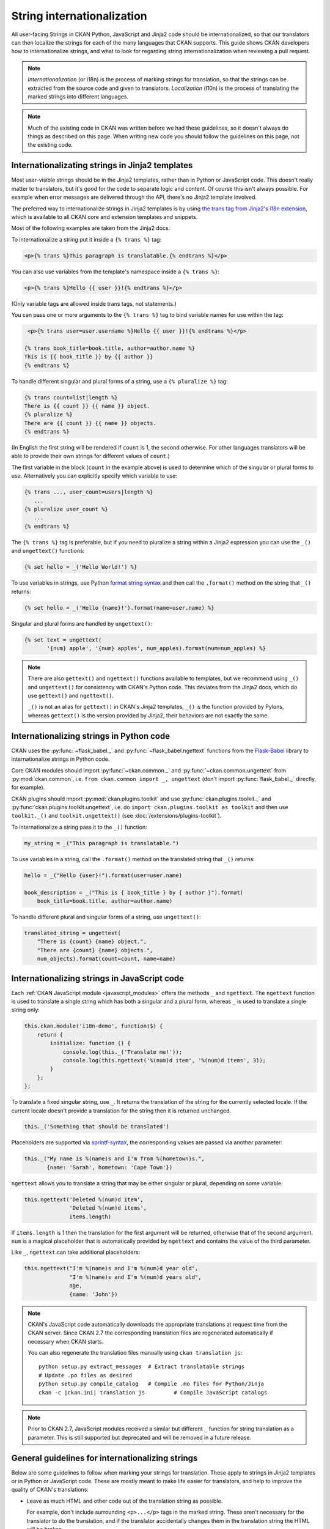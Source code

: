 ===========================
String internationalization
===========================


All user-facing Strings in CKAN Python, JavaScript and Jinja2 code should be
internationalized, so that our translators can then localize the
strings for each of the many languages that CKAN supports. This guide shows
CKAN developers how to internationalize strings, and what to look for regarding
string internationalization when reviewing a pull request.

.. note::

   *Internationalization* (or i18n) is the process of marking strings for
   translation, so that the strings can be extracted from the source code and
   given to translators.
   *Localization* (l10n) is the process of translating the marked strings into
   different languages.

.. seealso::

  :doc:`i18n`
    If you want to translate CKAN, this page documents
    the process that translators follow to localize CKAN into different
    languages.

  :doc:`release-process`
    The processes for extracting internationalized strings from CKAN and
    uploading them to Transifex to be translated, and for downloading the
    translations from Transifex and loading them into CKAN to be displayed
    are documented on this page.

.. note::

   Much of the existing code in CKAN was written before we had these
   guidelines, so it doesn't always do things as described on this page.
   When writing new code you should follow the guidelines on this page, not the
   existing code.


.. _jinja_i18n:

------------------------------------------------
Internationalizating strings in Jinja2 templates
------------------------------------------------

Most user-visible strings should be in the Jinja2 templates, rather than in
Python or JavaScript code. This doesn't really matter to translators, but it's
good for the code to separate logic and content.  Of course this isn't always
possible. For example when error messages are delivered through the API,
there's no Jinja2 template involved.

The preferred way to internationalize strings in Jinja2 templates is by using
`the trans tag from Jinja2's i18n extension <http://jinja.pocoo.org/docs/templates/#i18n>`_,
which is available to all CKAN core and extension templates and snippets.

Most of the following examples are taken from the Jinja2 docs.

To internationalize a string put it inside a ``{% trans %}`` tag:

.. code-block:: jinja

   <p>{% trans %}This paragraph is translatable.{% endtrans %}</p>

You can also use variables from the template's namespace inside a
``{% trans %}``:

.. code-block:: jinja

   <p>{% trans %}Hello {{ user }}!{% endtrans %}</p>

(Only variable tags are allowed inside trans tags, not statements.)

You can pass one or more arguments to the ``{% trans %}`` tag to bind variable
names for use within the tag:

.. code-block:: jinja

   <p>{% trans user=user.username %}Hello {{ user }}!{% endtrans %}</p>

  {% trans book_title=book.title, author=author.name %}
  This is {{ book_title }} by {{ author }}
  {% endtrans %}

To handle different singular and plural forms of a string, use a ``{% pluralize
%}`` tag:

.. code-block:: jinja

   {% trans count=list|length %}
   There is {{ count }} {{ name }} object.
   {% pluralize %}
   There are {{ count }} {{ name }} objects.
   {% endtrans %}

(In English the first string will be rendered if ``count`` is 1, the second
otherwise.  For other languages translators will be able to provide their own
strings for different values of ``count``.)

The first variable in the block (``count`` in the example above) is used to
determine which of the singular or plural forms to use. Alternatively you can
explicitly specify which variable to use:

.. code-block:: jinja

   {% trans ..., user_count=users|length %}
      ...
   {% pluralize user_count %}
      ...
   {% endtrans %}

The ``{% trans %}`` tag is preferable, but if you need to pluralize a string
within a Jinja2 expression you can use the ``_()`` and ``ungettext()``
functions:

.. code-block:: jinja

   {% set hello = _('Hello World!') %}

To use variables in strings, use Python `format string syntax`_
and then call the ``.format()`` method on the string that ``_()`` returns:

.. _format string syntax: https://docs.python.org/3/library/string.html#formatstrings

.. code-block:: jinja

   {% set hello = _('Hello {name}!').format(name=user.name) %}

Singular and plural forms are handled by ``ungettext()``:

.. code-block:: jinja

   {% set text = ungettext(
          '{num} apple', '{num} apples', num_apples).format(num=num_apples) %}

.. note::

   There are also ``gettext()`` and ``ngettext()`` functions available to
   templates, but we recommend using ``_()`` and ``ungettext()`` for
   consistency with CKAN's Python code.
   This deviates from the Jinja2 docs, which do use ``gettext()`` and
   ``ngettext()``.

   ``_()`` is not an alias for ``gettext()`` in CKAN's Jinja2 templates,
   ``_()`` is the function provided by Pylons, whereas ``gettext()`` is the
   version provided by Jinja2, their behaviors are not exactly the same.


-----------------------------------------
Internationalizing strings in Python code
-----------------------------------------

CKAN uses the :py:func:`~flask_babel._` and :py:func:`~flask_babel.ngettext`
functions from the `Flask-Babel`_ library to internationalize
strings in Python code.

.. _Flask-Babel: https://pythonhosted.org/Flask-Babel/

Core CKAN modules should import :py:func:`~ckan.common._` and
:py:func:`~ckan.common.ungettext` from :py:mod:`ckan.common`,
i.e. ``from ckan.common import _, ungettext``
(don't import :py:func:`flask_babel._` directly, for example).

CKAN plugins should import :py:mod:`ckan.plugins.toolkit` and use
:py:func:`ckan.plugins.toolkit._` and
:py:func:`ckan.plugins.toolkit.ungettext`, i.e. do
``import ckan.plugins.toolkit as toolkit`` and then use ``toolkit._()`` and
``toolkit.ungettext()`` (see :doc:`/extensions/plugins-toolkit`).

To internationalize a string pass it to the ``_()`` function:

.. code-block:: python

   my_string = _("This paragraph is translatable.")

To use variables in a string, call the ``.format()`` method on the translated
string that ``_()`` returns:

.. code-block:: python

   hello = _("Hello {user}!").format(user=user.name)

   book_description = _("This is { book_title } by { author }").format(
       book_title=book.title, author=author.name)

To handle different plural and singular forms of a string, use ``ungettext()``:

.. code-block:: python

   translated_string = ungettext(
       "There is {count} {name} object.",
       "There are {count} {name} objects.",
       num_objects).format(count=count, name=name)


.. _javascript_i18n:

---------------------------------------------
Internationalizing strings in JavaScript code
---------------------------------------------

Each :ref:`CKAN JavaScript module <javascript_modules>` offers the methods
``_`` and ``ngettext``. The ``ngettext`` function is used to translate a single string which
has both a singular and a plural form, whereas ``_`` is used to translate a single string only:

.. code-block:: javascript

    this.ckan.module('i18n-demo', function($) {
        return {
            initialize: function () {
                console.log(this._('Translate me!'));
                console.log(this.ngettext('%(num)d item', '%(num)d items', 3));
            }
        };
    };

To translate a fixed singular string, use ``_``. It returns the translation of
the string for the currently selected locale. If the current locale doesn't
provide a translation for the string then it is returned unchanged.

.. code-block:: javascript

    this._('Something that should be translated')

Placeholders are supported via `sprintf-syntax`_, the corresponding values are
passed via another parameter:

.. _sprintf-syntax: http://www.diveintojavascript.com/projects/javascript-sprintf

.. code-block:: javascript

    this._("My name is %(name)s and I'm from %(hometown)s.",
           {name: 'Sarah', hometown: 'Cape Town'})

``ngettext`` allows you to translate a string that may be either singular or
plural, depending on some variable:

.. code-block:: javascript

    this.ngettext('Deleted %(num)d item',
                  'Deleted %(num)d items',
                  items.length)

If ``items.length`` is 1 then the translation for the first argument will be
returned, otherwise that of the second argument. ``num`` is a magical
placeholder that is automatically provided by ``ngettext`` and contains the
value of the third parameter.

Like ``_``, ``ngettext`` can take additional placeholders:

.. code-block:: javascript

    this.ngettext("I'm %(name)s and I'm %(num)d year old",
                  "I'm %(name)s and I'm %(num)d years old",
                  age,
                  {name: 'John'})


.. note::

    CKAN's JavaScript code automatically downloads the appropriate translations
    at request time from the CKAN server. Since CKAN 2.7 the corresponding
    translation files are regenerated automatically if necessary when CKAN
    starts.

    You can also regenerate the translation files manually using
    ``ckan translation js``:

    .. parsed-literal::

        python setup.py extract_messages  # Extract translatable strings
        # Update .po files as desired
        python setup.py compile_catalog   # Compile .mo files for Python/Jinja
        ckan -c |ckan.ini| translation js         # Compile JavaScript catalogs


.. note::

    Prior to CKAN 2.7, JavaScript modules received a similar but different
    ``_`` function for string translation as a parameter. This is still
    supported but deprecated and will be removed in a future release.

-------------------------------------------------
General guidelines for internationalizing strings
-------------------------------------------------

Below are some guidelines to follow when marking your strings for translation.
These apply to strings in Jinja2 templates or in Python or JavaScript code.
These are mostly meant to make life easier for translators, and help to improve
the quality of CKAN's translations:

* Leave as much HTML and other code out of the translation string as possible.

  For example, don't include surrounding ``<p>...</p>`` tags in the marked
  string. These aren't necessary for the translator to do the translation,
  and if the translator accidentally changes them in the translation string
  the HTML will be broken.

  Good:

  .. code-block:: jinja

     <p>{% trans %}Don't put HTML tags inside translatable strings{% endtrans %}</p>

  Bad (``<p>`` tags don't need to be in the translation string):

  .. code-block:: python

     mystring = _("<p>Don't put HTML tags inside translatable strings</p>")

* But don't split a string into separate strings.

  Translators need as much context as possible to translate strings well, and
  if you split a string up into separate strings and mark each for translation
  separately, translators must translate each of these separate strings in
  isolation. Also, some languages may need to change the order of words in a
  sentence or even change the order of sentences in a paragraph, splitting
  into separate strings makes assumptions about word order.

  It's better to leave HTML tags or other code in strings than to split a
  string.  For example, it's often best to leave HTML ``<a>`` tags in rather
  than split a string.

  Good:

  .. code-block:: python

     _("Don't split a string containing some <b>markup</b> into separate strings.")

  Bad (text will be difficult to translate or untranslatable):

  .. code-block:: python

     _("Don't split a string containing some ") + "<b>" + _("markup") + </b> + _("into separate strings.")

* You can split long strings over multiple lines using parentheses to avoid
  long lines, Python will concatenate them into a single string:

  Good:

  .. code-block:: python

     _("This is a really long string that would just make this line far too "
       "long to fit in the window")

* Leave unnecessary whitespace out of translatable strings, but do put
  punctuation into translatable strings.

* Try not to make translators translate strings that don't need to be
  translated.

  For example, ``'templates'`` is the name of a directory, it doesn't
  need to be marked for translation.

* Mark singular and plural forms of strings correctly.

  In Jinja2 templates this means using ``{% trans %}`` and ``{% pluralize %}``
  or ``ungettext()``. In Python it means using ``ungettext()``. See above
  for examples.

  Singular and plural forms work differently in different languages.
  For example English has singular and plural nouns, but Slovenian has
  singular, dual and plural.

  Good:

  .. code-block:: python

     num_people = 4
     translated_string = ungettext(
         'There is one person here',
         'There are {num_people} people here',
         num_people).format(num_people=num_people)

  Bad (this assumes that all languages have the same plural forms as English):

  .. code-block:: python

     if num_people == 1:
         translated_string = _('There is one person here')
     else:
         translated_string = _(
             'There are {num_people} people here'.format(num_people=num_people))

* Don't use `old-style %s string formatting
  <https://docs.python.org/3/library/stdtypes.html#printf-style-string-formatting>`_
  in Python, use the new `.format() method`_ instead.

  Strings formatted with ``.format()`` give translators more context.
  The ``.format()`` method is also more expressive, and is the preferred way
  to format strings in Python 3.

  Good:

  .. code-block:: python

     "Welcome to {site_title}".format(site_title=site_title)

  Bad (not enough context for translators):

  .. code-block:: python

     "Welcome to %s" % site_title

* Use descriptive names for replacement fields in strings.

  This gives translators more context.

  Good:

  .. code-block:: python

     "Welcome to {site_title}".format(site_title=site_title)

  Bad (not enough context for translators):

  .. code-block:: python

     "Welcome to {0}".format(site_title)

  Worse (doesn't work in Python 2.6):

  .. code-block:: python

     "Welcome to {}".format(site_title)

* Use ``TRANSLATORS:`` comments to provide extra context for translators
  for difficult to find, very short, or obscure strings.

  For example, in Python:

  .. code-block:: python

     # TRANSLATORS: This is a helpful comment.
     _("This is an ambiguous string")

  In Jinja2:

  .. code-block:: jinja

     {# TRANSLATORS: This heading is displayed on the user's profile page. #}
     <h1>{% trans %}Heading{% endtrans %}</h1>

  In JavaScript:

  .. code-block:: javascript

      // TRANSLATORS: "Manual" refers to the user manual
      _("Manual")

  These comments end up in the ``ckan.pot`` file and translators will see them
  when they're translating the strings (Transifex shows them, for example).

  .. note::

     The comment must be on the line before the line with the ``_()``,
     ``ungettext()`` or ``{% trans %}``, and must start with the exact string
     ``TRANSLATORS:`` (in upper-case and with the colon). This string is
     configured in ``setup.cfg``.

.. todo::

   Explain how to use *message contexts*, where the same exact string may
   appear in two different places in the UI but have different meanings.

   For example "filter" can be a noun or a verb in English, and may need two
   different translations in another language. Currently if the string
   ``_("filter")`` appears in different places in CKAN this will only
   produce one string to be translated in the ``ckan.pot`` file.

   I think the right way to handle this with gettext is using ``msgctxt``,
   but it looks like babel doesn't support it yet.

.. todo::

   Explain how we internationalize dates, currencies and numbers
   (e.g. different positioning and separators used for decimal points in
   different languages).

.. _.format() method: https://docs.python.org/3/library/stdtypes.html#str.format
